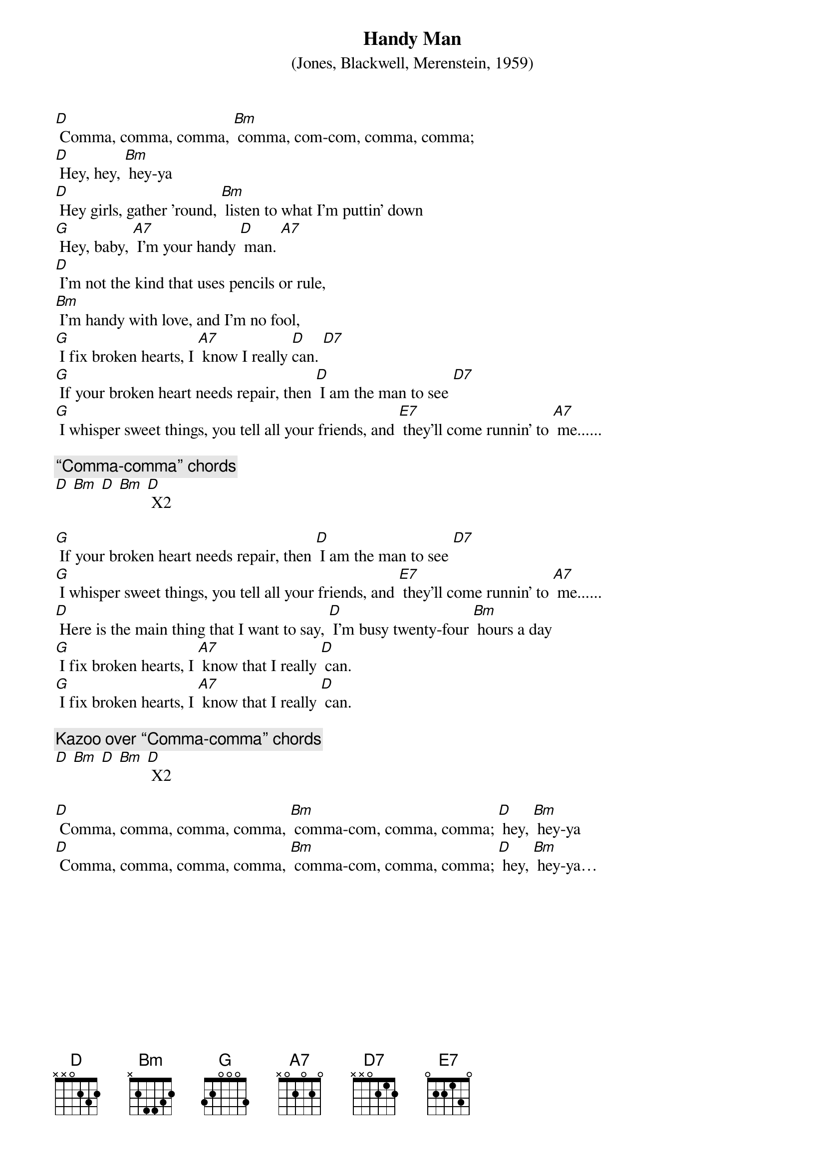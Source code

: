 {t: Handy Man}
{st:(Jones, Blackwell, Merenstein, 1959)}

[D] Comma, comma, comma, [Bm] comma, com-com, comma, comma;
[D] Hey, hey, [Bm] hey-ya
[D] Hey girls, gather ’round, [Bm] listen to what I’m puttin’ down
[G] Hey, baby, [A7] I’m your handy [D] man. [A7]
[D] I’m not the kind that uses pencils or rule,
[Bm] I’m handy with love, and I’m no fool,
[G] I fix broken hearts, I [A7] know I really [D]can. [D7]
[G] If your broken heart needs repair, then [D] I am the man to see [D7]
[G] I whisper sweet things, you tell all your friends, and [E7] they’ll come runnin’ to [A7] me......

{c:“Comma-comma” chords}
[D] [Bm] [D] [Bm] [D] X2

[G] If your broken heart needs repair, then [D] I am the man to see [D7]
[G] I whisper sweet things, you tell all your friends, and [E7] they’ll come runnin’ to [A7] me......
[D] Here is the main thing that I want to say, [D] I’m busy twenty-four [Bm] hours a day
[G] I fix broken hearts, I [A7] know that I really [D] can.
[G] I fix broken hearts, I [A7] know that I really [D] can.

{c:Kazoo over “Comma-comma” chords}
[D] [Bm] [D] [Bm] [D] X2

[D] Comma, comma, comma, comma, [Bm] comma-com, comma, comma; [D] hey, [Bm] hey-ya
[D] Comma, comma, comma, comma, [Bm] comma-com, comma, comma; [D] hey, [Bm] hey-ya…
